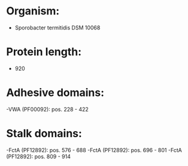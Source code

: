 * Organism:
- Sporobacter termitidis DSM 10068
* Protein length:
- 920
* Adhesive domains:
-VWA (PF00092): pos. 228 - 422
* Stalk domains:
-FctA (PF12892): pos. 576 - 688
-FctA (PF12892): pos. 696 - 801
-FctA (PF12892): pos. 809 - 914

